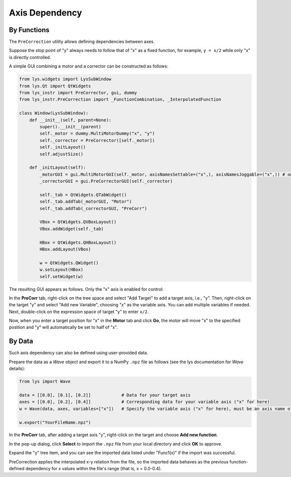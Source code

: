 
Axis Dependency
===============

By Functions
------------

The ``PreCorrection`` utility allows defining dependencies between axes. 

Suppose the stop point of "y" always needs to follow that of "x" as a fixed function, for example, ``y = x/2`` while only "x" is directly controlled.

A simple GUI combining a motor and a corrector can be constructed as follows:

.. code-block:: python

    from lys.widgets import LysSubWindow
    from lys.Qt import QtWidgets
    from lys_instr import PreCorrector, gui, dummy
    from lys_instr.PreCorrection import _FunctionCombination, _InterpolatedFunction

    class Window(LysSubWindow):
        def __init__(self, parent=None):
            super().__init__(parent)
            self._motor = dummy.MultiMotorDummy("x", "y")
            self._corrector = PreCorrector([self._motor])
            self._initLayout()
            self.adjustSize()

        def _initLayout(self):
            _motorGUI = gui.MultiMotorGUI(self._motor, axisNamesSettable=("x",), axisNamesJoggable=("x",)) # only enable "x" axis control
            _correctorGUI = gui.PreCorrectorGUI(self._corrector)

            self._tab = QtWidgets.QTabWidget()
            self._tab.addTab(_motorGUI, "Motor")
            self._tab.addTab(_correctorGUI, "PreCorr")

            VBox = QtWidgets.QVBoxLayout()
            VBox.addWidget(self._tab)

            HBox = QtWidgets.QHBoxLayout()
            HBox.addLayout(VBox)

            w = QtWidgets.QWidget()
            w.setLayout(HBox)
            self.setWidget(w)


The resulting GUI appears as follows. Only the "x" axis is enabled for control:

.. image:: /lys_instr_/tutorial_/preCorrection_1.png

.. image:: /lys_instr_/tutorial_/preCorrection_2.png

In the **PreCorr** tab, right-click on the tree space and select "Add Target" to add a target axis, i.e., "y".
Then, right-click on the target "y" and select "Add new Variable", choosing "x" as the variable axis.
You can add multiple variables if needed.
Next, double-click on the expression space of target "y" to enter ``x/2``.

.. image:: /lys_instr_/tutorial_/preCorrection_3.png

Now, when you enter a target position for "x" in the **Motor** tab and click **Go**, the motor will move "x" to the specified position and "y" will automatically be set to half of "x".

.. image:: /lys_instr_/tutorial_/preCorrection_4.png



By Data
-------

Such axis dependency can also be defined using user-provided data.

Prepare the data as a *Wave* object and export it to a NumPy ``.npz`` file as follows (see the lys documentation for *Wave* details):

.. code-block:: python

    from lys import Wave

    data = [[0.0], [0.1], [0.2]]            # Data for your target axis
    axes = [[0.0], [0.2], [0.4]]            # Corresponding data for your variable axis ("x" for here)
    w = Wave(data, axes, variables=["x"])   # Specify the variable axis ("x" for here), must be an axis name of the motor

    w.export("YourFileName.npz")

In the **PreCorr** tab, after adding a target axis "y", right-click on the target and choose **Add new function**.

In the pop-up dialog, click **Select** to import the ``.npz`` file from your local directory and click **OK** to approve.

.. image:: /lys_instr_/tutorial_/preCorrection_func_1.png
    :scale: 80%

Expand the "y" tree item, and you can see the imported data listed under "Func1(x)" if the import was successful.

.. image:: /lys_instr_/tutorial_/preCorrection_func_2.png

PreCorrection applies the interpolated x-y relation from the file, so the imported data behaves as the previous function-defined dependency for x values within the file's range (that is, x = 0.0-0.4).
